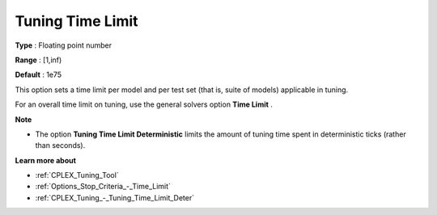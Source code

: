.. _CPLEX_Tuning_-_Tuning_Time_Limit:


Tuning Time Limit
=================



**Type** :	Floating point number	

**Range** :	[1,inf)	

**Default** :	1e75



This option sets a time limit per model and per test set (that is, suite of models) applicable in tuning. 



For an overall time limit on tuning, use the general solvers option **Time Limit** .



**Note** 

*	The option **Tuning Time Limit Deterministic** limits the amount of tuning time spent in deterministic ticks (rather than seconds).




**Learn more about** 

*	:ref:`CPLEX_Tuning_Tool` 
*	:ref:`Options_Stop_Criteria_-_Time_Limit`  
*	:ref:`CPLEX_Tuning_-_Tuning_Time_Limit_Deter` 
